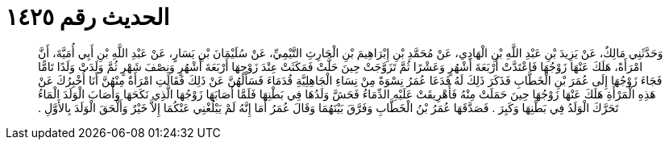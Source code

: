 
= الحديث رقم ١٤٢٥

[quote.hadith]
وَحَدَّثَنِي مَالِكٌ، عَنْ يَزِيدَ بْنِ عَبْدِ اللَّهِ بْنِ الْهَادِي، عَنْ مُحَمَّدِ بْنِ إِبْرَاهِيمَ بْنِ الْحَارِثِ التَّيْمِيِّ، عَنْ سُلَيْمَانَ بْنِ يَسَارٍ، عَنْ عَبْدِ اللَّهِ بْنِ أَبِي أُمَيَّةَ، أَنَّ امْرَأَةً، هَلَكَ عَنْهَا زَوْجُهَا فَاعْتَدَّتْ أَرْبَعَةَ أَشْهُرٍ وَعَشْرًا ثُمَّ تَزَوَّجَتْ حِينَ حَلَّتْ فَمَكَثَتْ عِنْدَ زَوْجِهَا أَرْبَعَةَ أَشْهُرٍ وَنِصْفَ شَهْرٍ ثُمَّ وَلَدَتْ وَلَدًا تَامًّا فَجَاءَ زَوْجُهَا إِلَى عُمَرَ بْنِ الْخَطَّابِ فَذَكَرَ ذَلِكَ لَهُ فَدَعَا عُمَرُ نِسْوَةً مِنْ نِسَاءِ الْجَاهِلِيَّةِ قُدَمَاءَ فَسَأَلَهُنَّ عَنْ ذَلِكَ فَقَالَتِ امْرَأَةٌ مِنْهُنَّ أَنَا أُخْبِرُكَ عَنْ هَذِهِ الْمَرْأَةِ هَلَكَ عَنْهَا زَوْجُهَا حِينَ حَمَلَتْ مِنْهُ فَأُهْرِيقَتْ عَلَيْهِ الدِّمَاءُ فَحَشَّ وَلَدُهَا فِي بَطْنِهَا فَلَمَّا أَصَابَهَا زَوْجُهَا الَّذِي نَكَحَهَا وَأَصَابَ الْوَلَدَ الْمَاءُ تَحَرَّكَ الْوَلَدُ فِي بَطْنِهَا وَكَبِرَ ‏.‏ فَصَدَّقَهَا عُمَرُ بْنُ الْخَطَّابِ وَفَرَّقَ بَيْنَهُمَا وَقَالَ عُمَرُ أَمَا إِنَّهُ لَمْ يَبْلُغْنِي عَنْكُمَا إِلاَّ خَيْرٌ وَأَلْحَقَ الْوَلَدَ بِالأَوَّلِ ‏.‏